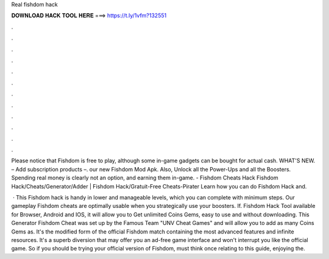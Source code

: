 Real fishdom hack



𝐃𝐎𝐖𝐍𝐋𝐎𝐀𝐃 𝐇𝐀𝐂𝐊 𝐓𝐎𝐎𝐋 𝐇𝐄𝐑𝐄 ===> https://t.ly/1vfm?132551



.



.



.



.



.



.



.



.



.



.



.



.

Please notice that Fishdom is free to play, although some in-game gadgets can be bought for actual cash. WHAT'S NEW. – Add subscription products –. our new Fishdom Mod Apk. Also, Unlock all the Power-Ups and all the Boosters. Spending real money is clearly not an option, and earning them in-game. - Fishdom Cheats Hack Fishdom Hack/Cheats/Generator/Adder | Fishdom Hack/Gratuit-Free Cheats-Pirater Learn how you can do Fishdom Hack and.

 · This Fishdom hack is handy in lower and manageable levels, which you can complete with minimum steps. Our gameplay Fishdom cheats are optimally usable when you strategically use your boosters. If. Fishdom Hack Tool available for Browser, Android and IOS, it will allow you to Get unlimited Coins Gems, easy to use and without downloading. This Generator Fishdom Cheat was set up by the Famous Team "UNV Cheat Games" and will allow you to add as many Coins Gems as. It's the modified form of the official Fishdom match containing the most advanced features and infinite resources. It's a superb diversion that may offer you an ad-free game interface and won't interrupt you like the official game. So if you should be trying your official version of Fishdom, must think once relating to this guide, enjoying the.
